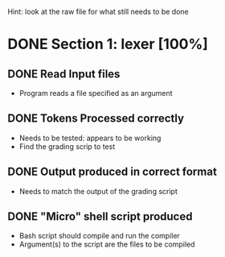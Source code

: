 #+TODO: TODO IN-PROGRESS WAITING DONE
Hint: look at the raw file for what still needs to be done
* DONE Section 1: lexer [100%]
** DONE Read Input files
   + Program reads a file specified as an argument
** DONE Tokens Processed correctly
   + Needs to be tested: appears to be working
   + Find the grading scrip to test
** DONE Output produced in correct format
   + Needs to match the output of the grading script
   
** DONE "Micro" shell script produced
    + Bash script should compile and run the compiler
    + Argument(s) to the script are the files to be compiled
